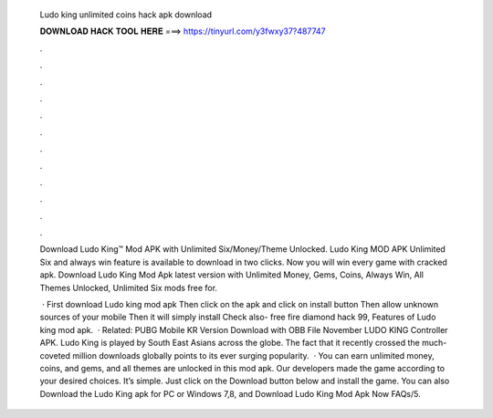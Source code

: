   Ludo king unlimited coins hack apk download
  
  
  
  𝐃𝐎𝐖𝐍𝐋𝐎𝐀𝐃 𝐇𝐀𝐂𝐊 𝐓𝐎𝐎𝐋 𝐇𝐄𝐑𝐄 ===> https://tinyurl.com/y3fwxy37?487747
  
  
  
  .
  
  
  
  .
  
  
  
  .
  
  
  
  .
  
  
  
  .
  
  
  
  .
  
  
  
  .
  
  
  
  .
  
  
  
  .
  
  
  
  .
  
  
  
  .
  
  
  
  .
  
  Download Ludo King™ Mod APK with Unlimited Six/Money/Theme Unlocked. Ludo King MOD APK Unlimited Six and always win feature is available to download in two clicks. Now you will win every game with cracked apk. Download Ludo King Mod Apk latest version with Unlimited Money, Gems, Coins, Always Win, All Themes Unlocked, Unlimited Six mods free for.
  
   · First download Ludo king mod apk Then click on the apk and click on install button Then allow unknown sources of your mobile Then it will simply install Check also- free fire diamond hack 99, Features of Ludo king mod apk.  · Related: PUBG Mobile KR Version Download with OBB File November LUDO KING Controller APK. Ludo King is played by South East Asians across the globe. The fact that it recently crossed the much-coveted million downloads globally points to its ever surging popularity.  · You can earn unlimited money, coins, and gems, and all themes are unlocked in this mod apk. Our developers made the game according to your desired choices. It’s simple. Just click on the Download button below and install the game. You can also Download the Ludo King apk for PC or Windows 7,8, and Download Ludo King Mod Apk Now FAQs/5.
